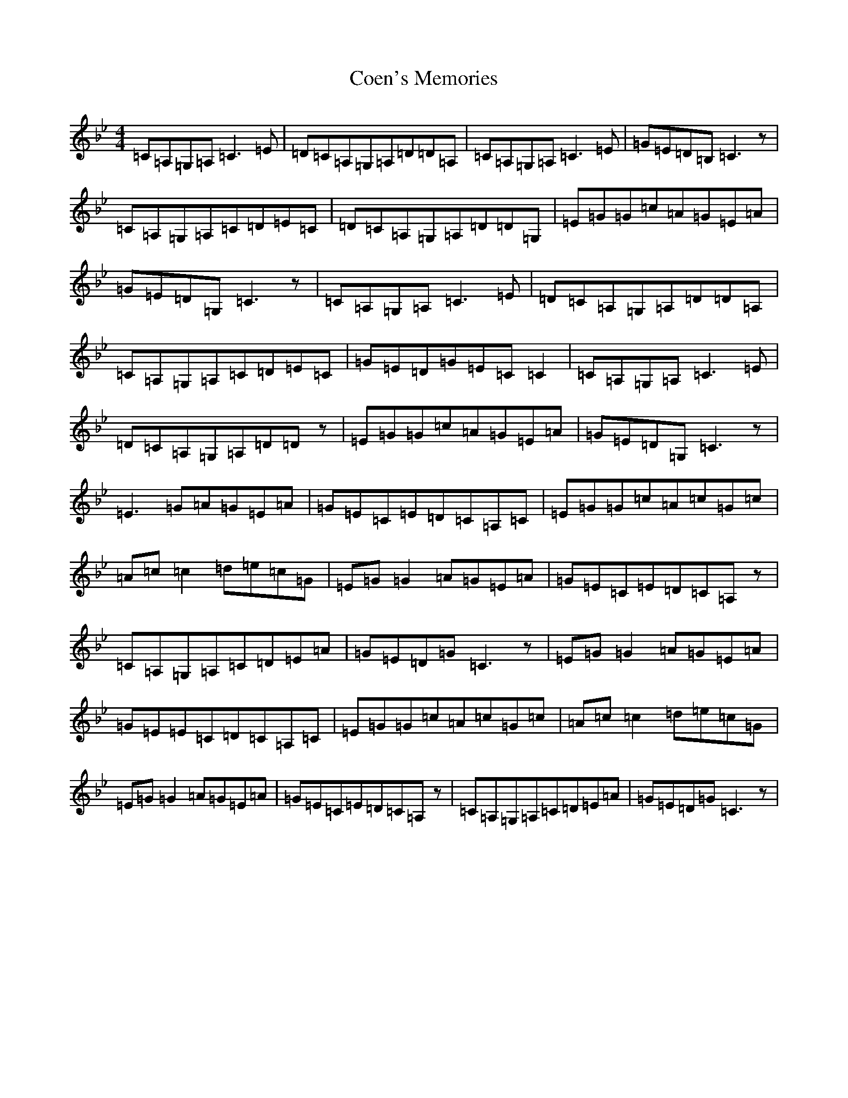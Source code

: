 X: 21873
T: Coen's Memories
S: https://thesession.org/tunes/2920#setting2920
R: reel
M:4/4
L:1/8
K: C Dorian
=C=A,=G,=A,=C3=E|=D=C=A,=G,=A,=D=D=A,|=C=A,=G,=A,=C3=E|=G=E=D=B,=C3z|=C=A,=G,=A,=C=D=E=C|=D=C=A,=G,=A,=D=D=G,|=E=G=G=c=A=G=E=A|=G=E=D=G,=C3z|=C=A,=G,=A,=C3=E|=D=C=A,=G,=A,=D=D=A,|=C=A,=G,=A,=C=D=E=C|=G=E=D=G=E=C=C2|=C=A,=G,=A,=C3=E|=D=C=A,=G,=A,=D=Dz|=E=G=G=c=A=G=E=A|=G=E=D=G,=C3z|=E3=G=A=G=E=A|=G=E=C=E=D=C=A,=C|=E=G=G=c=A=c=G=c|=A=c=c2=d=e=c=G|=E=G=G2=A=G=E=A|=G=E=C=E=D=C=A,z|=C=A,=G,=A,=C=D=E=A|=G=E=D=G=C3z|=E=G=G2=A=G=E=A|=G=E=E=C=D=C=A,=C|=E=G=G=c=A=c=G=c|=A=c=c2=d=e=c=G|=E=G=G2=A=G=E=A|=G=E=C=E=D=C=A,z|=C=A,=G,=A,=C=D=E=A|=G=E=D=G=C3z|